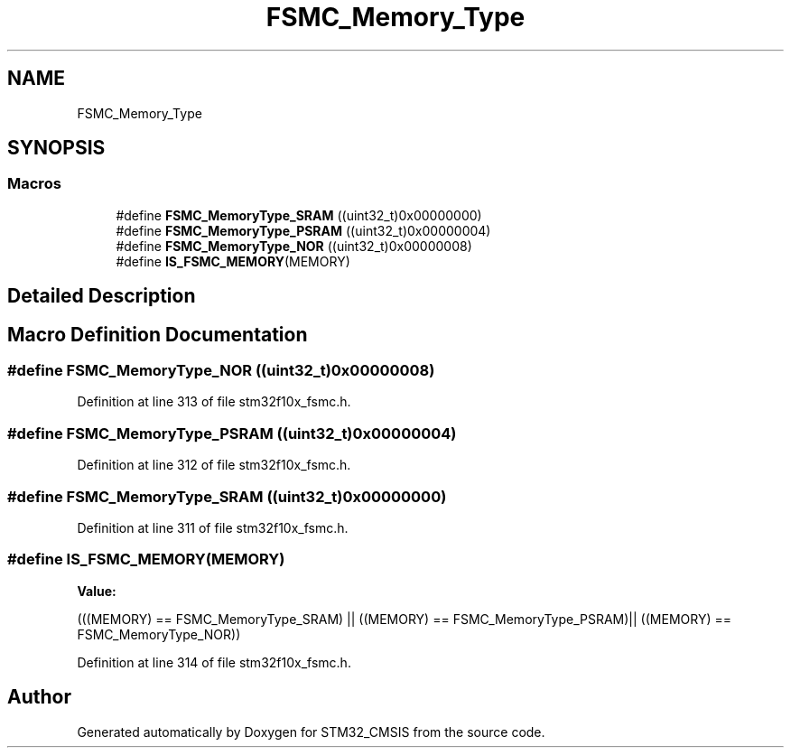 .TH "FSMC_Memory_Type" 3 "Sun Apr 16 2017" "STM32_CMSIS" \" -*- nroff -*-
.ad l
.nh
.SH NAME
FSMC_Memory_Type
.SH SYNOPSIS
.br
.PP
.SS "Macros"

.in +1c
.ti -1c
.RI "#define \fBFSMC_MemoryType_SRAM\fP   ((uint32_t)0x00000000)"
.br
.ti -1c
.RI "#define \fBFSMC_MemoryType_PSRAM\fP   ((uint32_t)0x00000004)"
.br
.ti -1c
.RI "#define \fBFSMC_MemoryType_NOR\fP   ((uint32_t)0x00000008)"
.br
.ti -1c
.RI "#define \fBIS_FSMC_MEMORY\fP(MEMORY)"
.br
.in -1c
.SH "Detailed Description"
.PP 

.SH "Macro Definition Documentation"
.PP 
.SS "#define FSMC_MemoryType_NOR   ((uint32_t)0x00000008)"

.PP
Definition at line 313 of file stm32f10x_fsmc\&.h\&.
.SS "#define FSMC_MemoryType_PSRAM   ((uint32_t)0x00000004)"

.PP
Definition at line 312 of file stm32f10x_fsmc\&.h\&.
.SS "#define FSMC_MemoryType_SRAM   ((uint32_t)0x00000000)"

.PP
Definition at line 311 of file stm32f10x_fsmc\&.h\&.
.SS "#define IS_FSMC_MEMORY(MEMORY)"
\fBValue:\fP
.PP
.nf
(((MEMORY) == FSMC_MemoryType_SRAM) || \
                                ((MEMORY) == FSMC_MemoryType_PSRAM)|| \
                                ((MEMORY) == FSMC_MemoryType_NOR))
.fi
.PP
Definition at line 314 of file stm32f10x_fsmc\&.h\&.
.SH "Author"
.PP 
Generated automatically by Doxygen for STM32_CMSIS from the source code\&.
